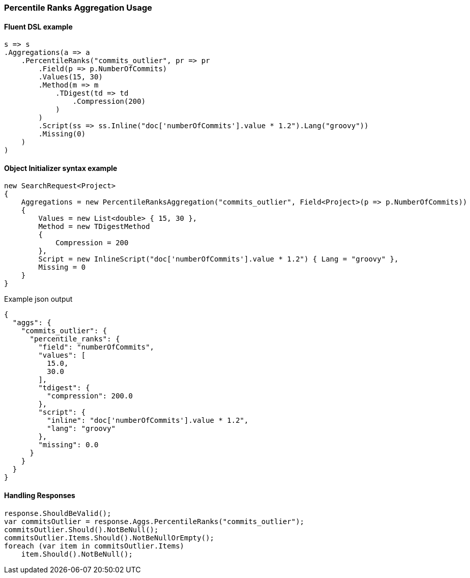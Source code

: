 :ref_current: https://www.elastic.co/guide/en/elasticsearch/reference/5.3

:xpack_current: https://www.elastic.co/guide/en/x-pack/5.3

:github: https://github.com/elastic/elasticsearch-net

:nuget: https://www.nuget.org/packages

////
IMPORTANT NOTE
==============
This file has been generated from https://github.com/elastic/elasticsearch-net/tree/5.x/src/Tests/Aggregations/Metric/PercentileRanks/PercentileRanksAggregationUsageTests.cs. 
If you wish to submit a PR for any spelling mistakes, typos or grammatical errors for this file,
please modify the original csharp file found at the link and submit the PR with that change. Thanks!
////

[[percentile-ranks-aggregation-usage]]
=== Percentile Ranks Aggregation Usage

==== Fluent DSL example

[source,csharp]
----
s => s
.Aggregations(a => a
    .PercentileRanks("commits_outlier", pr => pr
        .Field(p => p.NumberOfCommits)
        .Values(15, 30)
        .Method(m => m
            .TDigest(td => td
                .Compression(200)
            )
        )
        .Script(ss => ss.Inline("doc['numberOfCommits'].value * 1.2").Lang("groovy"))
        .Missing(0)
    )
)
----

==== Object Initializer syntax example

[source,csharp]
----
new SearchRequest<Project>
{
    Aggregations = new PercentileRanksAggregation("commits_outlier", Field<Project>(p => p.NumberOfCommits))
    {
        Values = new List<double> { 15, 30 },
        Method = new TDigestMethod
        {
            Compression = 200
        },
        Script = new InlineScript("doc['numberOfCommits'].value * 1.2") { Lang = "groovy" },
        Missing = 0
    }
}
----

[source,javascript]
.Example json output
----
{
  "aggs": {
    "commits_outlier": {
      "percentile_ranks": {
        "field": "numberOfCommits",
        "values": [
          15.0,
          30.0
        ],
        "tdigest": {
          "compression": 200.0
        },
        "script": {
          "inline": "doc['numberOfCommits'].value * 1.2",
          "lang": "groovy"
        },
        "missing": 0.0
      }
    }
  }
}
----

==== Handling Responses

[source,csharp]
----
response.ShouldBeValid();
var commitsOutlier = response.Aggs.PercentileRanks("commits_outlier");
commitsOutlier.Should().NotBeNull();
commitsOutlier.Items.Should().NotBeNullOrEmpty();
foreach (var item in commitsOutlier.Items)
    item.Should().NotBeNull();
----

